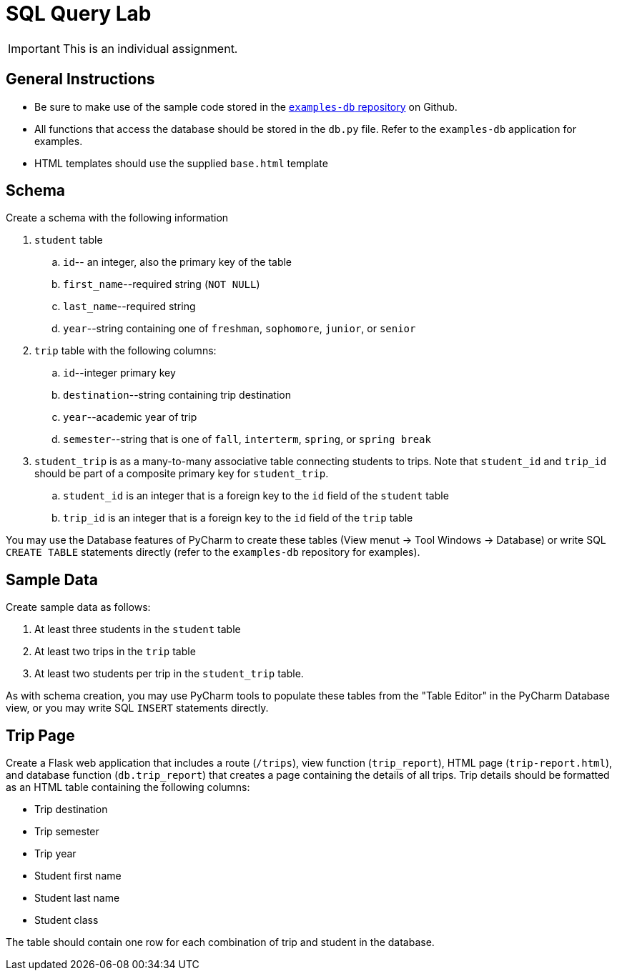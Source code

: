 = SQL Query Lab

IMPORTANT: This is an individual assignment.

== General Instructions

* Be sure to make use of the sample code stored in the
  https://github.com/tu-isd/examples-db[`examples-db` repository] on Github.
* All functions that access the database should be stored in the `db.py` file.
  Refer to the `examples-db` application for examples.
* HTML templates should use the supplied `base.html` template

== Schema

Create a schema with the following information

. `student` table
.. `id`-- an integer, also the primary key of the table
.. `first_name`--required string (`NOT NULL`)
.. `last_name`--required string
.. `year`--string containing one of `freshman`, `sophomore`, `junior`, or `senior`

. `trip` table with the following columns:
.. `id`--integer primary key
.. `destination`--string containing trip destination
.. `year`--academic year of trip
.. `semester`--string that is one of `fall`, `interterm`, `spring`, or `spring break`

. `student_trip` is as a many-to-many associative table connecting students to trips.
Note that `student_id` and `trip_id` should be part of a composite primary key for `student_trip`.
.. `student_id` is an integer that is a foreign key to the `id` field of the `student` table
.. `trip_id` is an integer that is a foreign key to the `id` field of the `trip` table

You may use the Database features of PyCharm to create these tables
(View menut -> Tool Windows -> Database)
or write SQL `CREATE TABLE` statements directly
(refer to the `examples-db` repository for examples).

== Sample Data

Create sample data as follows:

. At least three students in the `student` table
. At least two trips in the `trip` table
. At least two students per trip in the `student_trip` table.

As with schema creation,
you may use PyCharm tools to populate these tables from the "Table Editor"
in the PyCharm Database view,
or you may write SQL `INSERT` statements directly.

== Trip Page

Create a Flask web application that includes
a route (`/trips`),
view function (`trip_report`),
HTML page (`trip-report.html`),
and database function (`db.trip_report`)
that creates a page containing the details of all trips.
Trip details should be formatted as an HTML table
containing the following columns:

* Trip destination
* Trip semester
* Trip year
* Student first name
* Student last name
* Student class

The table should contain one row for each combination of trip and student
in the database.
